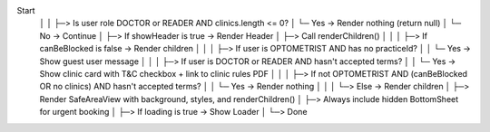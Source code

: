 Start
 │
 │
 ├─> Is user role DOCTOR or READER AND clinics.length <= 0?
 │     └─ Yes → Render nothing (return null)
 │     └─ No  → Continue
 │
 ├─> If showHeader is true → Render Header
 │
 ├─> Call renderChildren()
 │     │
 │     ├─> If canBeBlocked is false → Render children
 │     │
 │     ├─> If user is OPTOMETRIST AND has no practiceId?
 │     │     └─ Yes → Show guest user message
 │     │
 │     ├─> If user is DOCTOR or READER AND hasn't accepted terms?
 │     │     └─ Yes → Show clinic card with T&C checkbox + link to clinic rules PDF
 │     │
 │     ├─> If not OPTOMETRIST AND (canBeBlocked OR no clinics) AND hasn't accepted terms?
 │     │     └─ Yes → Render nothing
 │     │
 │     └─> Else → Render children
 │
 ├─> Render SafeAreaView with background, styles, and renderChildren()
 │
 ├─> Always include hidden BottomSheet for urgent booking
 │
 ├─> If loading is true → Show Loader
 │
 └─> Done
